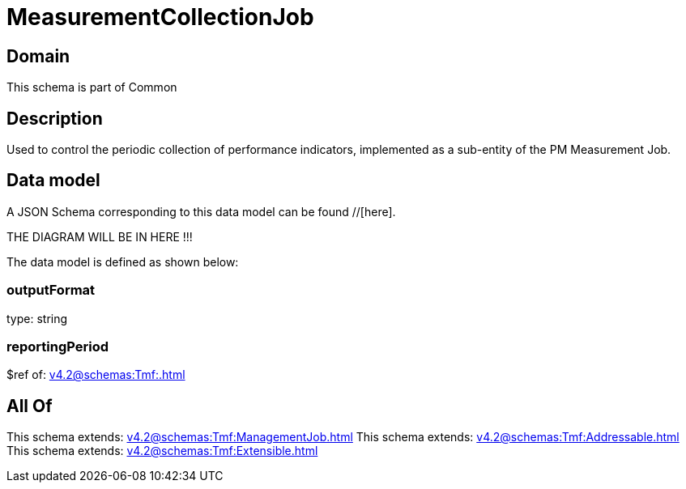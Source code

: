 = MeasurementCollectionJob

[#domain]
== Domain

This schema is part of Common

[#description]
== Description
Used to control the periodic collection of performance indicators, implemented as a sub-entity of the PM Measurement Job.


[#data_model]
== Data model

A JSON Schema corresponding to this data model can be found //[here].

THE DIAGRAM WILL BE IN HERE !!!


The data model is defined as shown below:


=== outputFormat
type: string


=== reportingPeriod
$ref of: xref:v4.2@schemas:Tmf:.adoc[]


[#all_of]
== All Of

This schema extends: xref:v4.2@schemas:Tmf:ManagementJob.adoc[]
This schema extends: xref:v4.2@schemas:Tmf:Addressable.adoc[]
This schema extends: xref:v4.2@schemas:Tmf:Extensible.adoc[]

